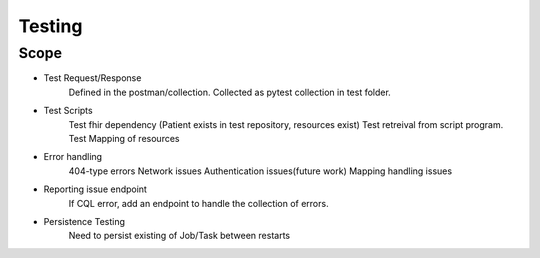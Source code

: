 Testing
=======

Scope
-----


* Test Request/Response
     Defined in the postman/collection.
     Collected as pytest collection in test folder.
* Test Scripts
     Test fhir dependency (Patient exists in test repository, resources exist)
     Test retreival from script program.
     Test Mapping of resources
* Error handling
     404-type errors
     Network issues
     Authentication issues(future work)
     Mapping handling issues
* Reporting issue endpoint
     If CQL error, add an endpoint to handle the collection of errors.
* Persistence Testing
     Need to persist existing of Job/Task between restarts
